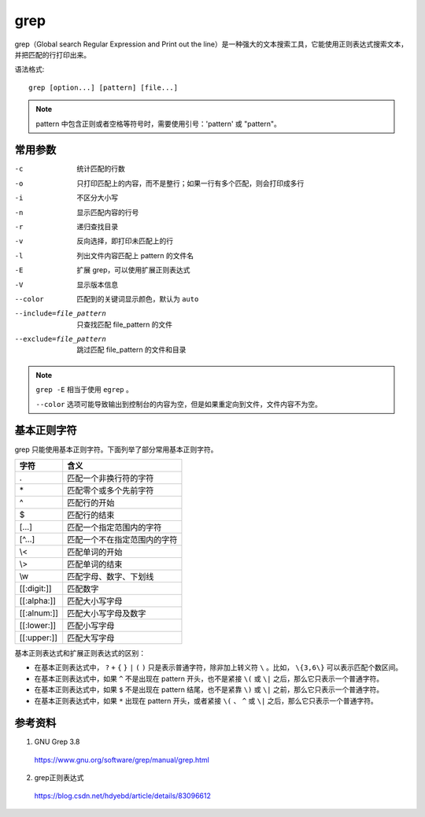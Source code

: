 grep
==========

grep（Global search Regular Expression and Print out the line）是一种强大的文本搜索工具，它能使用正则表达式搜索文本，并把匹配的行打印出来。

语法格式::

    grep [option...] [pattern] [file...]


.. note::

    pattern 中包含正则或者空格等符号时，需要使用引号：'pattern' 或 "pattern"。



常用参数
--------------

-c    统计匹配的行数
-o    只打印匹配上的内容，而不是整行；如果一行有多个匹配，则会打印成多行
-i    不区分大小写
-n    显示匹配内容的行号
-r    递归查找目录
-v    反向选择，即打印未匹配上的行
-l    列出文件内容匹配上 pattern 的文件名
-E    扩展 grep，可以使用扩展正则表达式
-V    显示版本信息
--color    匹配到的关键词显示颜色，默认为 ``auto``
--include=file_pattern    只查找匹配 file_pattern 的文件
--exclude=file_pattern    跳过匹配 file_pattern 的文件和目录


.. note::

    ``grep -E`` 相当于使用 ``egrep`` 。

    ``--color`` 选项可能导致输出到控制台的内容为空，但是如果重定向到文件，文件内容不为空。


基本正则字符
--------------

grep 只能使用基本正则字符。下面列举了部分常用基本正则字符。

========================== =======================================
字符                           含义
========================== =======================================
.                            匹配一个非换行符的字符
\*                            匹配零个或多个先前字符
^                            匹配行的开始
$                            匹配行的结束
[...]                        匹配一个指定范围内的字符
[^...]                       匹配一个不在指定范围内的字符
\\<                           匹配单词的开始
\\>                           匹配单词的结束
\\w                           匹配字母、数字、下划线
[[:digit:]]                  匹配数字
[[:alpha:]]                  匹配大小写字母
[[:alnum:]]                  匹配大小写字母及数字
[[:lower:]]                  匹配小写字母
[[:upper:]]                  匹配大写字母
========================== =======================================

基本正则表达式和扩展正则表达式的区别：

- 在基本正则表达式中， ``?`` ``+`` ``{`` ``}`` ``|`` ``(`` ``)`` 只是表示普通字符，除非加上转义符 ``\`` 。比如， ``\{3,6\}`` 可以表示匹配个数区间。

- 在基本正则表达式中，如果 ``^`` 不是出现在 pattern 开头，也不是紧接 ``\(`` 或 ``\|`` 之后，那么它只表示一个普通字符。

- 在基本正则表达式中，如果 ``$`` 不是出现在 pattern 结尾，也不是紧靠 ``\)`` 或 ``\|`` 之前，那么它只表示一个普通字符。

- 在基本正则表达式中，如果 ``*`` 出现在 pattern 开头，或者紧接 ``\(`` 、 ``^`` 或 ``\|`` 之后，那么它只表示一个普通字符。


参考资料
---------------

1. GNU Grep 3.8

  https://www.gnu.org/software/grep/manual/grep.html

2. grep正则表达式

  https://blog.csdn.net/hdyebd/article/details/83096612